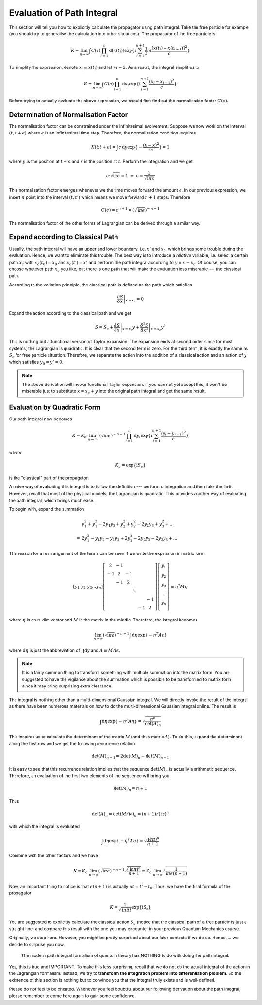 Evaluation of Path Integral
---------------------------

This section will tell you how to explicitly calculate the propagator using path integral. Take the free particle for example (you should try to generalise the calculation into other situations). The propagator of the free particle is

.. math::


   K = \lim_{n\rightarrow\infty}\int C(\epsilon)\prod_{i=1}^{n}\mathrm{d}[x(t_i)]\exp\{\mathrm{i}\sum_{i=1}^{n+1}\frac{1}{2}m\frac{[x(t_i)-x(t_{i-1})]^2}{\epsilon}\} 

To simplify the expression, denote :math:`x_i\equiv x(t_i)` and let :math:`m=2`. As a result, the integral simplifies to

.. math::


   K = \lim_{n\rightarrow\infty}\int C(\epsilon)\prod_{i=1}^{n}\mathrm{d}x_i\exp\{\mathrm{i}\sum_{i=1}^{n+1}\frac{(x_i-x_{i-1})^2}{\epsilon}\} 

Before trying to actually evaluate the above expression, we should first find out the normalisation factor :math:`C(\epsilon)`.

Determination of Normalisation Factor
~~~~~~~~~~~~~~~~~~~~~~~~~~~~~~~~~~~~~

The normalisation factor can be constrained under the infinitesimal evolvement. Suppose we now work on the interval :math:`(t, t+\epsilon)` where :math:`\epsilon` is an infinitesimal time step. Therefore, the normalisation condition requires

.. math::


   K(t; t+\epsilon) = \int c\,\mathrm{d}y \exp\{-\frac{(y-x)^2}{\mathrm{i}\epsilon}\} = 1

where :math:`y` is the position at :math:`t+\epsilon` and :math:`x` is the position at :math:`t`. Perform the integration and we get

.. math::


   c\cdot \sqrt{\mathrm{i}\pi\epsilon} = 1 \ \ \Rightarrow\ \ c = \frac{1}{\sqrt{\mathrm{i}\pi\epsilon}}

This normalisation factor emerges whenever we the time moves forward the amount :math:`\epsilon`. In our previous expression, we insert :math:`n` point into the interval :math:`(t,t')` which means we move forward :math:`n+1` steps. Therefore

.. math::


   C(\epsilon) = c^{n+1} = (\sqrt{\mathrm{i}\pi\epsilon})^{-n-1}

The normalisation factor of the other forms of Lagrangian can be derived through a similar way.

Expand according to Classical Path
~~~~~~~~~~~~~~~~~~~~~~~~~~~~~~~~~~

Usually, the path integral will have an upper and lower boundary, i.e. :math:`x'` and :math:`x_0`, which brings some trouble during the evaluation. Hence, we want to eliminate this trouble. The best way is to introduce a *relative* variable, i.e. select a certain path :math:`x_c` with :math:`x_c(t_0) = x_0` and :math:`x_c(t') = x'` and perform the path integral according to :math:`y\equiv x - x_c`. Of course, you can choose whatever path :math:`x_c` you like, but there is one path that will make the evaluation less miserable --- the classical path.

According to the variation principle, the classical path is defined as the path which satisfies

.. math::


   \left.\frac{\delta S}{\delta x}\right|_{x=x_c} = 0

Expand the action according to the classical path and we get

.. math::


   S = S_c + \left.\frac{\delta S}{\delta x}\right|_{x=x_c} y + \left.\frac{\delta^2 S}{\delta x^2}\right|_{x=x_c}y^2

This is nothing but a functional version of Taylor expansion. The expansion ends at second order since for most systems, the Lagrangian is quadratic. It is clear that the second term is zero. For the third term, it is exactly the same as :math:`S_c` for free particle situation. Therefore, we separate the action into the addition of a classical action and an action of :math:`y` which satisfies :math:`y_0 = y' = 0`.

.. note:: The above derivation will invoke functional Taylor expansion. If you can not yet accept this, it won't be miserable just to substitute :math:`x = x_c + y` into the original path integral and get the same result.

Evaluation by Quadratic Form
~~~~~~~~~~~~~~~~~~~~~~~~~~~~

Our path integral now becomes

.. math::


   K = K_c \cdot \lim_{n\rightarrow\infty}\int (\sqrt{\mathrm{i}\pi\epsilon})^{-n-1}\prod_{i=1}^{n}\mathrm{d}y_i\exp\{\mathrm{i}\sum_{i=1}^{n+1}\frac{(y_i-y_{i-1})^2}{\epsilon}\} 

where

.. math::


   K_c = \exp\{\mathrm{i}S_c\}

is the "classical" part of the propagator.

A naive way of evaluating this integral is to follow the definition --- perform :math:`n` integration and then take the limit. However, recall that most of the physical models, the Lagrangian is quadratic. This provides another way of evaluating the path integral, which brings much ease.

To begin with, expand the summation

.. math::


   &y_1^2 + y_1^2 - 2y_1y_2 + y_2^2 + y_2^2 - 2y_2 y_3 + y_3^2 + ...\\
   =\ &2y_1^2 - y_1y_2 - y_1y_2 + 2y_2^2 - 2y_2 y_3 - 2y_2 y_3 + ...

The reason for a rearrangement of the terms can be seen if we write the expansion in matrix form

.. math::


   [y_1\ y_2\ y_3 \ldots y_n]
   \left[
   \begin{matrix}
   2 & -1 &  &  & & \\
   -1 & 2 & -1 &  & & \\
   & -1 & 2 & & & \\
   & & & \ddots & & \\
   & & & & & -1\\
   & & & & -1 & 2
   \end{matrix}
   \right]
   \left[
   \begin{matrix}
   y_1\\
   y_2\\
   y_3\\
   \vdots\\
   y_n\\
   \end{matrix}
   \right]
   \equiv \eta^T M \eta

where :math:`\eta` is an :math:`n`-dim vector and :math:`M` is the matrix in the middle. Therefore, the integral becomes

.. math::


   \lim_{n\rightarrow\infty}(\sqrt{\mathrm{i}\pi\epsilon})^{-n-1}\int \mathrm{d}\eta\exp\{-\eta^T A \eta\} 

where :math:`\mathrm d\eta` is just the abbreviation of :math:`\prod\mathrm dy` and :math:`A\equiv M/\mathrm i\epsilon`.

.. note:: It is a fairly common thing to transform something with multiple summation into the matrix form. You are suggested to have the vigilance about the summation which is possible to be transformed to matrix form since it may bring surprising extra clearance.

The integral is nothing other than a multi-dimensional Gaussian integral. We will directly invoke the result of the integral as there have been numerous materials on how to do the multi-dimensional Gaussian integral online. The result is

.. math::


   \int \mathrm{d}\eta\exp\{-\eta^T A \eta\} = \sqrt{\frac{\pi^n}{\det(A)_n}}

This inspires us to calculate the determinant of the matrix :math:`M` (and thus matrix :math:`A`). To do this, expand the determinant along the first row and we get the following recurrence relation

.. math::


   \det(M)_{n+1} = 2\det(M)_n - \det(M)_{n-1}

It is easy to see that this recurrence relation implies that the sequence :math:`\det(M)_n` is actually a arithmetic sequence. Therefore, an evaluation of the first two elements of the sequence will bring you

.. math::


   \det(M)_n = n+1

Thus

.. math::


   \det(A)_n = \det(M/\mathrm i\epsilon)_n = (n+1)/(\mathrm i\epsilon)^n

with which the integral is evaluated

.. math::


   \int \mathrm{d}\eta\exp\{-\eta^T A \eta\} = \sqrt{\frac{(\mathrm i\epsilon\pi)^n}{n+1}}

Combine with the other factors and we have

.. math::


   K = K_c\cdot\lim_{n\rightarrow\infty}(\sqrt{\mathrm{i}\pi\epsilon})^{-n-1}\sqrt{\frac{(\mathrm i\epsilon\pi)^n}{n+1}} = K_c\cdot\lim_{n\rightarrow\infty}\sqrt{\frac{1}{\mathrm i\pi\epsilon(n+1)}} 

Now, an important thing to notice is that :math:`\epsilon(n+1)` is actually :math:`\Delta t = t'-t_0`. Thus, we have the final formula of the propagator

.. math::


   K = \frac{1}{\sqrt{\mathrm i\pi\Delta t}}\exp\{\mathrm iS_c\}

You are suggested to explicitly calculate the classical action :math:`S_c` (notice that the classical path of a free particle is just a straight line) and compare this result with the one you may encounter in your previous Quantum Mechanics course.

Originally, we stop here. However, you might be pretty surprised about our later contexts if we do so. Hence, ... we decide to surprise you now.

    The modern path integral formalism of quantum theory has NOTHING to do with doing the path integral.

Yes, this is true and IMPORTANT. To make this less surprising, recall that we do not do the actual integral of the action in the Lagrangian formalism. Instead, we try to **transform the integration problem into differentiation problem**. So the existence of this section is nothing but to convince you that the integral truly exists and is well-defined.

Please do not feel to be cheated. Whenever you feel doubtful about our following derivation about the path integral, please remember to come here again to gain some confidence.


